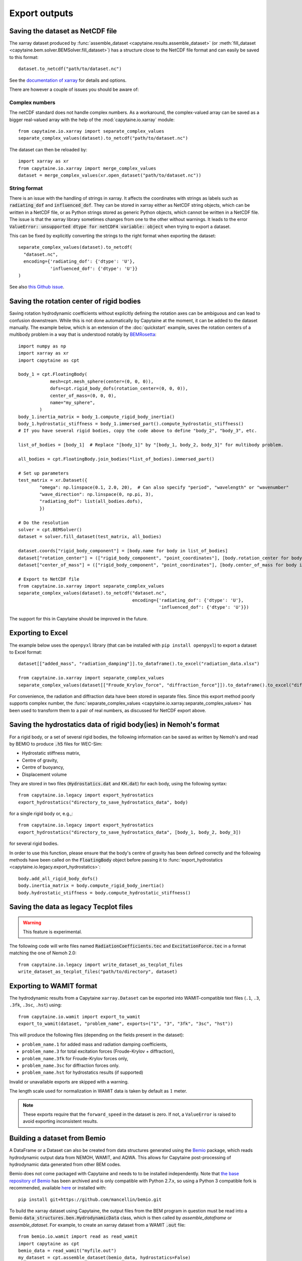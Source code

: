 ==============
Export outputs
==============

Saving the dataset as NetCDF file
---------------------------------

The xarray dataset produced by :func:`assemble_dataset <capytaine.results.assemble_dataset>` (or :meth:`fill_dataset <capytaine.bem.solver.BEMSolver.fill_dataset>`) has a structure close to the NetCDF file format and can easily be saved to this format::

	dataset.to_netcdf("path/to/dataset.nc")

See the `documentation of xarray <http://xarray.pydata.org/en/stable/io.html>`_ for details and options.

There are however a couple of issues you should be aware of:


Complex numbers
~~~~~~~~~~~~~~~

The netCDF standard does not handle complex numbers.
As a workaround, the complex-valued array can be saved as a bigger real-valued array with the help of the :mod:`capytaine.io.xarray` module::

    from capytaine.io.xarray import separate_complex_values
    separate_complex_values(dataset).to_netcdf("path/to/dataset.nc")

The dataset can then be reloaded by::

    import xarray as xr
    from capytaine.io.xarray import merge_complex_values
    dataset = merge_complex_values(xr.open_dataset("path/to/dataset.nc"))


String format
~~~~~~~~~~~~~

There is an issue with the handling of strings in xarray.
It affects the coordinates with strings as labels such as :code:`radiating_dof` and :code:`influenced_dof`.
They can be stored in xarray either as NetCDF string objects, which can be written in a NetCDF file, or as Python strings stored as generic Python objects, which cannot be written in a NetCDF file.
The issue is that the xarray library sometimes changes from one to the other without warnings.
It leads to the error :code:`ValueError: unsupported dtype for netCDF4 variable: object` when trying to export a dataset.

This can be fixed by explicitly converting the strings to the right format when exporting the dataset::

    separate_complex_values(dataset).to_netcdf(
      "dataset.nc",
      encoding={'radiating_dof': {'dtype': 'U'},
                'influenced_dof': {'dtype': 'U'}}
    )

See also `this Github issue <https://github.com/capytaine/capytaine/issues/2>`_.


Saving the rotation center of rigid bodies
------------------------------------------

Saving rotation hydrodynamic coefficients without explicitly defining the rotation axes can be ambiguous and can lead to confusion downstream.
While this is not done automatically by Capytaine at the moment, it can be added to the dataset manually.
The example below, which is an extension of the :doc:`quickstart` example, saves the rotation centers of a multibody problem in a way that is understood notably by `BEMRosetta <https://github.com/BEMRosetta/BEMRosetta>`_::

  import numpy as np
  import xarray as xr
  import capytaine as cpt

  body_1 = cpt.FloatingBody(
              mesh=cpt.mesh_sphere(center=(0, 0, 0)),
              dofs=cpt.rigid_body_dofs(rotation_center=(0, 0, 0)),
              center_of_mass=(0, 0, 0),
              name="my_sphere",
          )
  body_1.inertia_matrix = body_1.compute_rigid_body_inertia()
  body_1.hydrostatic_stiffness = body_1.immersed_part().compute_hydrostatic_stiffness()
  # If you have several rigid bodies, copy the code above to define "body_2", "body_3", etc.

  list_of_bodies = [body_1]  # Replace "[body_1]" by "[body_1, body_2, body_3]" for multibody problem.

  all_bodies = cpt.FloatingBody.join_bodies(*list_of_bodies).immersed_part()

  # Set up parameters
  test_matrix = xr.Dataset({
          "omega": np.linspace(0.1, 2.0, 20),  # Can also specify "period", "wavelength" or "wavenumber"
          "wave_direction": np.linspace(0, np.pi, 3),
          "radiating_dof": list(all_bodies.dofs),
          })

  # Do the resolution
  solver = cpt.BEMSolver()
  dataset = solver.fill_dataset(test_matrix, all_bodies)

  dataset.coords["rigid_body_component"] = [body.name for body in list_of_bodies]
  dataset["rotation_center"] = (["rigid_body_component", "point_coordinates"], [body.rotation_center for body in list_of_bodies])
  dataset["center_of_mass"] = (["rigid_body_component", "point_coordinates"], [body.center_of_mass for body in list_of_bodies])

  # Export to NetCDF file
  from capytaine.io.xarray import separate_complex_values
  separate_complex_values(dataset).to_netcdf("dataset.nc",
                                             encoding={'radiating_dof': {'dtype': 'U'},
                                                       'influenced_dof': {'dtype': 'U'}})

The support for this in Capytaine should be improved in the future.

Exporting to Excel
------------------

The example below uses the ``openpyxl`` library (that can be installed with ``pip install openpyxl``) to export a dataset to Excel format::

    dataset[["added_mass", "radiation_damping"]].to_dataframe().to_excel("radiation_data.xlsx")

    from capytaine.io.xarray import separate_complex_values
    separate_complex_values(dataset[["Froude_Krylov_force", "diffraction_force"]]).to_dataframe().to_excel("diffraction_data.xlsx")

For convenience, the radiation and diffraction data have been stored in separate files.
Since this export method poorly supports complex number, the :func:`separate_complex_values <capytaine.io.xarray.separate_complex_values>` has been used to transform them to a pair of real numbers, as discussed for NetCDF export above.


Saving the hydrostatics data of rigid body(ies) in Nemoh's format
-----------------------------------------------------------------

For a rigid body, or a set of several rigid bodies, the following information can be saved as written by Nemoh's and read by BEMIO to produce :code:`.h5` files for WEC-Sim:

- Hydrostatic stiffness matrix,
- Centre of gravity,
- Centre of buoyancy,
- Displacement volume

They are stored in two files (:code:`Hydrostatics.dat` and :code:`KH.dat`) for each body, using the following syntax::

    from capytaine.io.legacy import export_hydrostatics
    export_hydrostatics("directory_to_save_hydrostatics_data", body)

for a single rigid body or, e.g.,::

    from capytaine.io.legacy import export_hydrostatics
    export_hydrostatics("directory_to_save_hydrostatics_data", [body_1, body_2, body_3])

for several rigid bodies.

In order to use this function, please ensure that the body's centre of gravity has been defined correctly and the following methods have been called on the :code:`FloatingBody` object before passing it to :func:`export_hydrostatics <capytaine.io.legacy.export_hydrostatics>`::

  body.add_all_rigid_body_dofs()
  body.inertia_matrix = body.compute_rigid_body_inertia()
  body.hydrostatic_stiffness = body.compute_hydrostatic_stiffness()


Saving the data as legacy Tecplot files
---------------------------------------

.. warning:: This feature is experimental.

The following code will write files named :code:`RadiationCoefficients.tec` and :code:`ExcitationForce.tec` in a format matching the one of Nemoh 2.0::

	from capytaine.io.legacy import write_dataset_as_tecplot_files
	write_dataset_as_tecplot_files("path/to/directory", dataset)


Exporting to WAMIT format
-------------------------

The hydrodynamic results from a Capytaine ``xarray.Dataset`` can be exported into WAMIT-compatible text files (``.1``, ``.3``, ``.3fk``, ``.3sc``, ``.hst``) using::

    from capytaine.io.wamit import export_to_wamit
    export_to_wamit(dataset, "problem_name", exports=("1", "3", "3fk", "3sc", "hst"))

This will produce the following files (depending on the fields present in the dataset):

* ``problem_name.1`` for added mass and radiation damping coefficients,

* ``problem_name.3`` for total excitation forces (Froude-Krylov + diffraction),

* ``problem_name.3fk`` for Froude-Krylov forces only,

* ``problem_name.3sc`` for diffraction forces only.

* ``problem_name.hst`` for hydrostatics results (if supported)

Invalid or unavailable exports are skipped with a warning.

The length scale used for normalization in WAMIT data is taken by default as
:math:`1` meter.

.. note::
    These exports require that the ``forward_speed`` in the dataset is zero.
    If not, a ``ValueError`` is raised to avoid exporting inconsistent results.


Building a dataset from Bemio
-----------------------------

A DataFrame or a Dataset can also be created from data structures generated
using the `Bemio <https://wec-sim.github.io/bemio/>`_ package, which reads
hydrodynamic output data from NEMOH, WAMIT, and AQWA. This allows for Capytaine
post-processing of hydrodynamic data generated from other BEM codes.

Bemio does not come packaged with Capytaine and needs to to be installed independently.
Note that `the base repository of Bemio <https://github.com/WEC-Sim/bemio/>`_ has been
archived and is only compatible with Python 2.7.x, so using a Python 3 compatible fork is
recommended, available `here <https://github.com/mancellin/bemio>`_ or installed with::

  pip install git+https://github.com/mancellin/bemio.git

To build the xarray dataset using Capytaine, the output files from the BEM program in
question must be read into a Bemio :code:`data_structures.ben.HydrodynamicData` class, which is
then called by `assemble_dataframe` or `assemble_dataset`. For example, to
create an xarray dataset from a WAMIT :code:`.out` file::

  from bemio.io.wamit import read as read_wamit
  import capytaine as cpt
  bemio_data = read_wamit("myfile.out")
  my_dataset = cpt.assemble_dataset(bemio_data, hydrostatics=False)

.. warning:: The created dataset will only contain quantities that can be directly calculated
             from the values given in the original dataset. Because of this, there may be minor
             differences between the variable names in an xarray dataset build with Bemio and one created
             using :code:`LinearPotentialFlowResult`, even though the format will be identical. For
             example, WAMIT :code:`.out` files do not contain the radii of gyration needed to calculate
             the moments of inertia, so the `my_dataset['inertia_matrix']` variable would not be included
             in the above example since the rigid body mass matrix cannot be calculated.

Saving the dataset as NetCDF file
---------------------------------

The xarray dataset produced by :func:`assemble_dataset <capytaine.results.assemble_dataset>` (or :meth:`fill_dataset <capytaine.bem.solver.BEMSolver.fill_dataset>`) has a structure close to the NetCDF file format and can easily be saved to this format::

	dataset.to_netcdf("path/to/dataset.nc")

See the `documentation of xarray <http://xarray.pydata.org/en/stable/io.html>`_ for details and options.

There are however a couple of issues you should be aware of:


Complex numbers
~~~~~~~~~~~~~~~

The netCDF standard does not handle complex numbers.
As a workaround, the complex-valued array can be saved as a bigger real-valued array with the help of the :mod:`capytaine.io.xarray` module::

    from capytaine.io.xarray import separate_complex_values
    separate_complex_values(dataset).to_netcdf("path/to/dataset.nc")

The dataset can then be reloaded by::

    import xarray as xr
    from capytaine.io.xarray import merge_complex_values
    dataset = merge_complex_values(xr.open_dataset("path/to/dataset.nc"))


String format
~~~~~~~~~~~~~

There is an issue with the handling of strings in xarray.
It affects the coordinates with strings as labels such as :code:`radiating_dof` and :code:`influenced_dof`.
They can be stored in xarray either as NetCDF string objects, which can be written in a NetCDF file, or as Python strings stored as generic Python objects, which cannot be written in a NetCDF file.
The issue is that the xarray library sometimes changes from one to the other without warnings.
It leads to the error :code:`ValueError: unsupported dtype for netCDF4 variable: object` when trying to export a dataset.

This can be fixed by explicitly converting the strings to the right format when exporting the dataset::

    separate_complex_values(dataset).to_netcdf(
      "dataset.nc",
      encoding={'radiating_dof': {'dtype': 'U'},
                'influenced_dof': {'dtype': 'U'}}
    )

See also `this Github issue <https://github.com/capytaine/capytaine/issues/2>`_.


Saving the rotation center of rigid bodies
------------------------------------------

Saving rotation hydrodynamic coefficients without explicitly defining the rotation axes can be ambiguous and can lead to confusion downstream.
While this is not done automatically by Capytaine at the moment, it can be added to the dataset manually.
The example below, which is an extension of the :doc:`quickstart` example, saves the rotation centers of a multibody problem in a way that is understood notably by `BEMRosetta <https://github.com/BEMRosetta/BEMRosetta>`_::

  import numpy as np
  import xarray as xr
  import capytaine as cpt

  body_1 = cpt.FloatingBody(
              mesh=cpt.mesh_sphere(center=(0, 0, 0)),
              dofs=cpt.rigid_body_dofs(rotation_center=(0, 0, 0)),
              center_of_mass=(0, 0, 0),
              name="my_sphere",
          )
  body_1.inertia_matrix = body_1.compute_rigid_body_inertia()
  body_1.hydrostatic_stiffness = body_1.immersed_part().compute_hydrostatic_stiffness()
  # If you have several rigid bodies, copy the code above to define "body_2", "body_3", etc.

  list_of_bodies = [body_1]  # Replace "[body_1]" by "[body_1, body_2, body_3]" for multibody problem.

  all_bodies = cpt.FloatingBody.join_bodies(*list_of_bodies).immersed_part()

  # Set up parameters
  test_matrix = xr.Dataset({
          "omega": np.linspace(0.1, 2.0, 20),  # Can also specify "period", "wavelength" or "wavenumber"
          "wave_direction": np.linspace(0, np.pi, 3),
          "radiating_dof": list(all_bodies.dofs),
          })

  # Do the resolution
  solver = cpt.BEMSolver()
  dataset = solver.fill_dataset(test_matrix, all_bodies)

  dataset.coords["rigid_body_component"] = [body.name for body in list_of_bodies]
  dataset["rotation_center"] = (["rigid_body_component", "point_coordinates"], [body.rotation_center for body in list_of_bodies])
  dataset["center_of_mass"] = (["rigid_body_component", "point_coordinates"], [body.center_of_mass for body in list_of_bodies])

  # Export to NetCDF file
  from capytaine.io.xarray import separate_complex_values
  separate_complex_values(dataset).to_netcdf("dataset.nc",
                                             encoding={'radiating_dof': {'dtype': 'U'},
                                                       'influenced_dof': {'dtype': 'U'}})

The support for this in Capytaine should be improved in the future.

Exporting to Excel
------------------

The example below uses the ``openpyxl`` library (that can be installed with ``pip install openpyxl``) to export a dataset to Excel format::

    dataset[["added_mass", "radiation_damping"]].to_dataframe().to_excel("radiation_data.xlsx")

    from capytaine.io.xarray import separate_complex_values
    separate_complex_values(dataset[["Froude_Krylov_force", "diffraction_force"]]).to_dataframe().to_excel("diffraction_data.xlsx")

For convenience, the radiation and diffraction data have been stored in separate files.
Since this export method poorly supports complex number, the :func:`separate_complex_values <capytaine.io.xarray.separate_complex_values>` has been used to transform them to a pair of real numbers, as discussed for NetCDF export above.


Saving the hydrostatics data of rigid body(ies) in Nemoh's format
-----------------------------------------------------------------

For a rigid body, or a set of several rigid bodies, the following information can be saved as written by Nemoh's and read by BEMIO to produce :code:`.h5` files for WEC-Sim:

- Hydrostatic stiffness matrix,
- Centre of gravity,
- Centre of buoyancy,
- Displacement volume

They are stored in two files (:code:`Hydrostatics.dat` and :code:`KH.dat`) for each body, using the following syntax::

    from capytaine.io.legacy import export_hydrostatics
    export_hydrostatics("directory_to_save_hydrostatics_data", body)

for a single rigid body or, e.g.,::

    from capytaine.io.legacy import export_hydrostatics
    export_hydrostatics("directory_to_save_hydrostatics_data", [body_1, body_2, body_3])

for several rigid bodies.

In order to use this function, please ensure that the body's centre of gravity has been defined correctly and the following methods have been called on the :code:`FloatingBody` object before passing it to :func:`export_hydrostatics <capytaine.io.legacy.export_hydrostatics>`::

  body.add_all_rigid_body_dofs()
  body.inertia_matrix = body.compute_rigid_body_inertia()
  body.hydrostatic_stiffness = body.compute_hydrostatic_stiffness()


Saving the data as legacy Tecplot files
---------------------------------------

.. warning:: This feature is experimental.

The following code will write files named :code:`RadiationCoefficients.tec` and :code:`ExcitationForce.tec` in a format matching the one of Nemoh 2.0::

	from capytaine.io.legacy import write_dataset_as_tecplot_files
	write_dataset_as_tecplot_files("path/to/directory", dataset)


Exporting to WAMIT format
-------------------------

The hydrodynamic results from a Capytaine ``xarray.Dataset`` can be exported into WAMIT-compatible text files (``.1``, ``.3``, ``.3fk``, ``.3sc``, ``.hst``) using::

    from capytaine.io.wamit import export_to_wamit
    export_to_wamit(dataset, "problem_name", exports=("1", "3", "3fk", "3sc", "hst"))

This will produce the following files (depending on the fields present in the dataset):

* ``problem_name.1`` for added mass and radiation damping coefficients,

* ``problem_name.3`` for total excitation forces (Froude-Krylov + diffraction),

* ``problem_name.3fk`` for Froude-Krylov forces only,

* ``problem_name.3sc`` for diffraction forces only.

* ``problem_name.hst`` for hydrostatics results (if supported)

Invalid or unavailable exports are skipped with a warning.

The length scale used for normalization in WAMIT data is taken by default as
:math:`1` meter.

.. note::
    These exports require that the ``forward_speed`` in the dataset is zero.
    If not, a ``ValueError`` is raised to avoid exporting inconsistent results.

